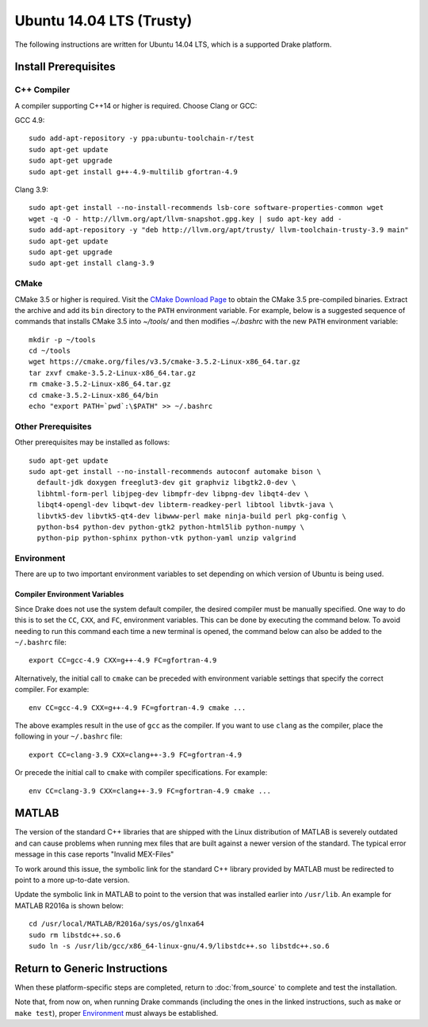 *************************
Ubuntu 14.04 LTS (Trusty)
*************************

The following instructions are written for Ubuntu 14.04 LTS, which is a
supported Drake platform.

Install Prerequisites
=====================

C++ Compiler
------------

A compiler supporting C++14 or higher is required. Choose Clang or GCC:

GCC 4.9::

    sudo add-apt-repository -y ppa:ubuntu-toolchain-r/test
    sudo apt-get update
    sudo apt-get upgrade
    sudo apt-get install g++-4.9-multilib gfortran-4.9

Clang 3.9::

    sudo apt-get install --no-install-recommends lsb-core software-properties-common wget
    wget -q -O - http://llvm.org/apt/llvm-snapshot.gpg.key | sudo apt-key add -
    sudo add-apt-repository -y "deb http://llvm.org/apt/trusty/ llvm-toolchain-trusty-3.9 main"
    sudo apt-get update
    sudo apt-get upgrade
    sudo apt-get install clang-3.9

.. _cmake:

CMake
-----

CMake 3.5 or higher is required. Visit the `CMake Download Page`_ to obtain
the CMake 3.5 pre-compiled binaries.  Extract the archive and add its ``bin``
directory to the ``PATH`` environment variable. For example, below is a
suggested sequence of commands that installs CMake 3.5 into `~/tools/` and then
modifies `~/.bashrc` with the new ``PATH`` environment variable::

    mkdir -p ~/tools
    cd ~/tools
    wget https://cmake.org/files/v3.5/cmake-3.5.2-Linux-x86_64.tar.gz
    tar zxvf cmake-3.5.2-Linux-x86_64.tar.gz
    rm cmake-3.5.2-Linux-x86_64.tar.gz
    cd cmake-3.5.2-Linux-x86_64/bin
    echo "export PATH=`pwd`:\$PATH" >> ~/.bashrc

.. _`CMake Download Page`: https://cmake.org/download/

Other Prerequisites
-------------------

Other prerequisites may be installed as follows::

    sudo apt-get update
    sudo apt-get install --no-install-recommends autoconf automake bison \
      default-jdk doxygen freeglut3-dev git graphviz libgtk2.0-dev \
      libhtml-form-perl libjpeg-dev libmpfr-dev libpng-dev libqt4-dev \
      libqt4-opengl-dev libqwt-dev libterm-readkey-perl libtool libvtk-java \
      libvtk5-dev libvtk5-qt4-dev libwww-perl make ninja-build perl pkg-config \
      python-bs4 python-dev python-gtk2 python-html5lib python-numpy \
      python-pip python-sphinx python-vtk python-yaml unzip valgrind

Environment
-----------

There are up to two important environment variables to set depending on which
version of Ubuntu is being used.

Compiler Environment Variables
~~~~~~~~~~~~~~~~~~~~~~~~~~~~~~

Since Drake does not use the system default compiler, the desired compiler
must be manually specified. One way to do this is to set the ``CC``, ``CXX``,
and ``FC``, environment variables. This can be done by executing the command
below. To avoid needing to run this command each time a new terminal is opened,
the command below can also be added to the ``~/.bashrc`` file::

    export CC=gcc-4.9 CXX=g++-4.9 FC=gfortran-4.9

Alternatively, the initial call to ``cmake`` can be preceded with
environment variable settings that specify the correct compiler. For example::

    env CC=gcc-4.9 CXX=g++-4.9 FC=gfortran-4.9 cmake ...

The above examples result in the use of ``gcc`` as the compiler. If you want to
use ``clang`` as the compiler, place the following in your ``~/.bashrc`` file::

    export CC=clang-3.9 CXX=clang++-3.9 FC=gfortran-4.9

Or precede the initial call to ``cmake`` with compiler specifications.
For example::

    env CC=clang-3.9 CXX=clang++-3.9 FC=gfortran-4.9 cmake ...

MATLAB
======

The version of the standard C++ libraries that are shipped with the Linux distribution of MATLAB is severely outdated and can cause problems when running mex files that are built against a newer version of the standard.  The typical error message in this case reports "Invalid MEX-Files"

To work around this issue, the symbolic link for the standard C++ library provided by MATLAB must be redirected to point to a more up-to-date version.

Update the symbolic link in MATLAB to point to the version that was installed earlier into ``/usr/lib``.  An example for MATLAB R2016a is shown below::

    cd /usr/local/MATLAB/R2016a/sys/os/glnxa64
    sudo rm libstdc++.so.6
    sudo ln -s /usr/lib/gcc/x86_64-linux-gnu/4.9/libstdc++.so libstdc++.so.6

Return to Generic Instructions
==============================

When these platform-specific steps are completed,
return to :doc:`from_source` to complete and test the installation.

Note that, from now on, when running Drake commands (including the
ones in the linked instructions, such as ``make`` or ``make test``),
proper `Environment`_ must always be established.
